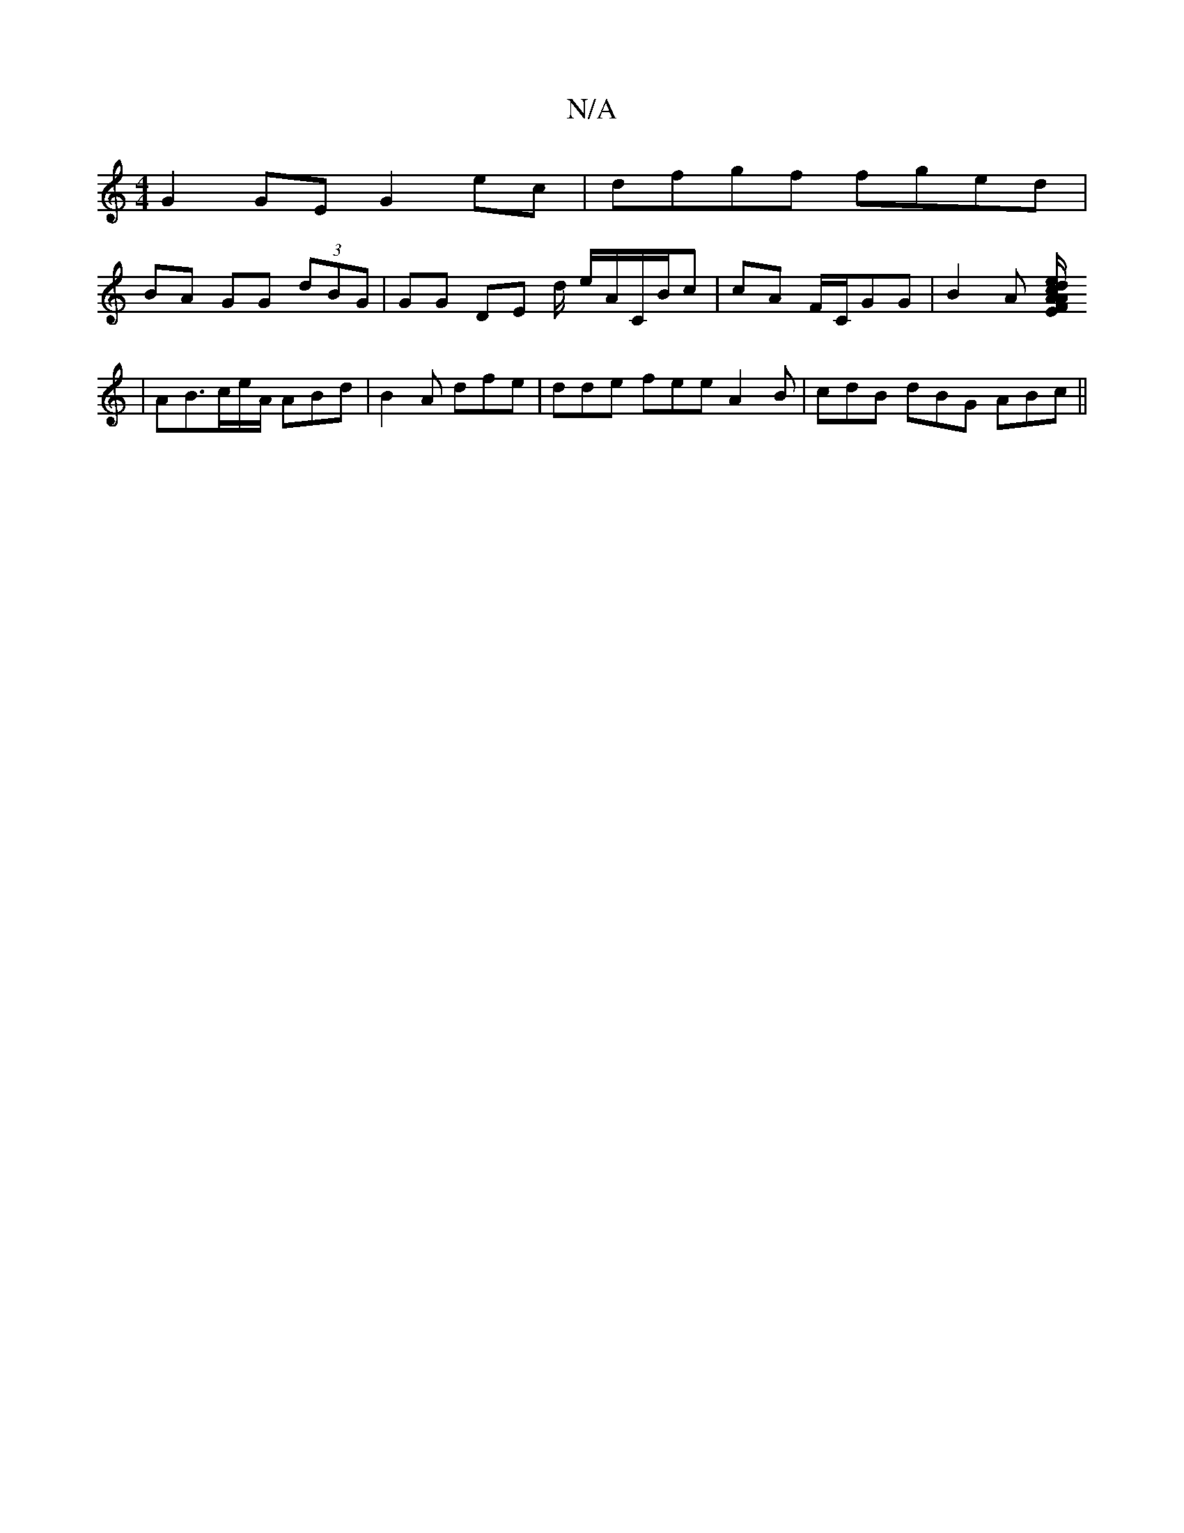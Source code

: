 X:1
T:N/A
M:4/4
R:N/A
K:Cmajor
G2GE G2 ec|dfgf fged|
BA GG (3dBG|GG DE d/ e/A/C/B/c | cA F/C/GG | B2 A [e2/c/ | AE FA | d>BcD CECE | FE B2 B4 | CDFA GEFG ||
| AB3/c/e/A/ ABd|B2A dfe|dde fee A2B|cdB dBG ABc ||

M:5/4,6L {d}e){g}f>d|